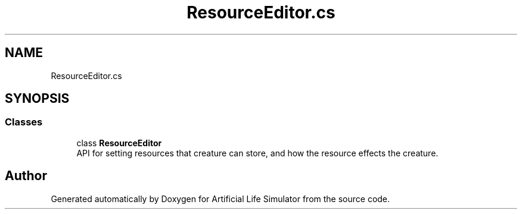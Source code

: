 .TH "ResourceEditor.cs" 3 "Tue Mar 12 2019" "Artificial Life Simulator" \" -*- nroff -*-
.ad l
.nh
.SH NAME
ResourceEditor.cs
.SH SYNOPSIS
.br
.PP
.SS "Classes"

.in +1c
.ti -1c
.RI "class \fBResourceEditor\fP"
.br
.RI "API for setting resources that creature can store, and how the resource effects the creature\&. "
.in -1c
.SH "Author"
.PP 
Generated automatically by Doxygen for Artificial Life Simulator from the source code\&.
